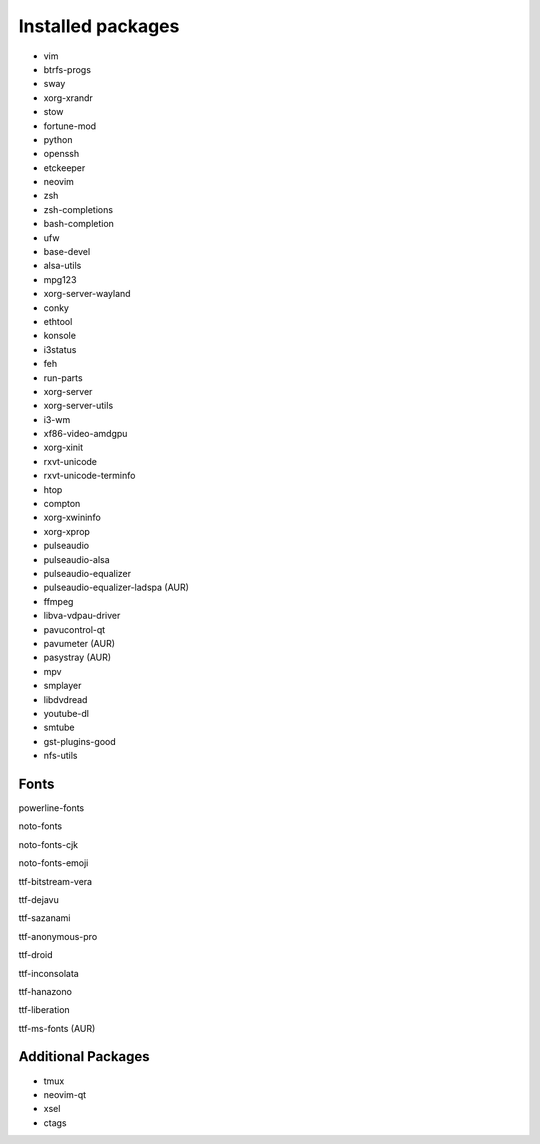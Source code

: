 Installed packages
==================

* vim

* btrfs-progs

* sway

* xorg-xrandr

* stow

* fortune-mod

* python

* openssh

* etckeeper

* neovim

* zsh

* zsh-completions

* bash-completion

* ufw

* base-devel

* alsa-utils

* mpg123

* xorg-server-wayland

* conky

* ethtool

* konsole

* i3status

* feh

* run-parts

* xorg-server

* xorg-server-utils

* i3-wm

* xf86-video-amdgpu

* xorg-xinit

* rxvt-unicode

* rxvt-unicode-terminfo

* htop

* compton

* xorg-xwininfo

* xorg-xprop

* pulseaudio

* pulseaudio-alsa

* pulseaudio-equalizer

* pulseaudio-equalizer-ladspa (AUR)

* ffmpeg

* libva-vdpau-driver

* pavucontrol-qt

* pavumeter (AUR)

* pasystray (AUR)

* mpv

* smplayer

* libdvdread

* youtube-dl

* smtube

* gst-plugins-good

* nfs-utils


Fonts
-----

powerline-fonts

noto-fonts

noto-fonts-cjk

noto-fonts-emoji

ttf-bitstream-vera

ttf-dejavu

ttf-sazanami

ttf-anonymous-pro

ttf-droid

ttf-inconsolata

ttf-hanazono

ttf-liberation

ttf-ms-fonts (AUR)


Additional Packages
-------------------

* tmux

* neovim-qt

* xsel

* ctags
